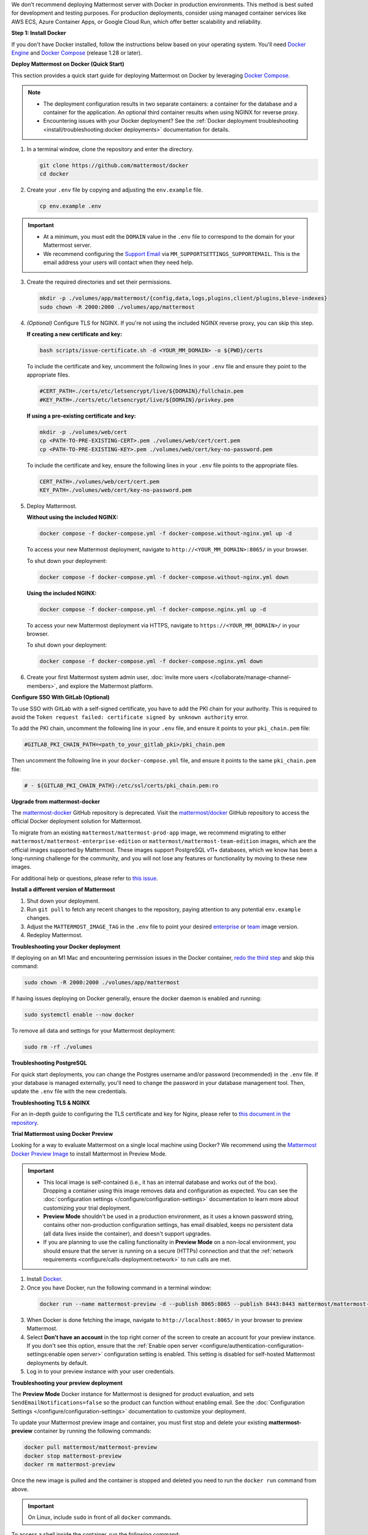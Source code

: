 We don't recommend deploying Mattermost server with Docker in production environments. This method is best suited for development and testing purposes. For production deployments, consider using managed container services like AWS ECS, Azure Container Apps, or Google Cloud Run, which offer better scalability and reliability.

**Step 1: Install Docker**

If you don't have Docker installed, follow the instructions below based on your operating system. You'll need `Docker Engine <https://docs.docker.com/engine/install/>`__ and `Docker Compose <https://docs.docker.com/compose/install/>`_ (release 1.28 or later).

.. tab:: macOS

  Follow the `Install Docker Engine on Mac <https://docs.docker.com/desktop/setup/install/mac-install/>`_ documentation.

.. tab:: Windows 10

  Follow the `Install Docker Engine on Windows <https://docs.docker.com/desktop/setup/install/windows-install/>`_ documentation.

.. tab:: Ubuntu

  Follow the `Install Docker Engine on Ubuntu <https://docs.docker.com/engine/install/ubuntu/>`_ documentation. Ensure that you follow the `optional post-installation steps <https://docs.docker.com/engine/install/linux-postinstall/>`_ when installing Docker on Ubuntu!

.. tab:: Fedora

  Follow the `Install Docker Engine on Fedora <https://docs.docker.com/engine/install/fedora/>`_ documentation.

**Deploy Mattermost on Docker (Quick Start)**

This section provides a quick start guide for deploying Mattermost on Docker by leveraging `Docker Compose <https://docs.docker.com/compose/install/>`_.

.. note::

   - The deployment configuration results in two separate containers: a container for the database and a container for the application. An optional third container results when using NGINX for reverse proxy.
   - Encountering issues with your Docker deployment? See the :ref:`Docker deployment troubleshooting <install/troubleshooting:docker deployments>` documentation for details.

1. In a terminal window, clone the repository and enter the directory.

   .. code-block:: sh
        
      git clone https://github.com/mattermost/docker
      cd docker

2. Create your ``.env`` file by copying and adjusting the ``env.example`` file.

   .. code-block:: sh
        
      cp env.example .env

.. important::

   - At a minimum, you must edit the ``DOMAIN`` value in the ``.env`` file to correspond to the domain for your Mattermost server.
   - We recommend configuring the `Support Email <https://docs.mattermost.com/administration/config-settings.html#support-email>`_ via ``MM_SUPPORTSETTINGS_SUPPORTEMAIL``. This is the email address your users will contact when they need help.

3. Create the required directories and set their permissions.

   .. code-block:: sh
        
      mkdir -p ./volumes/app/mattermost/{config,data,logs,plugins,client/plugins,bleve-indexes}
      sudo chown -R 2000:2000 ./volumes/app/mattermost

4. *(Optional)* Configure TLS for NGINX. If you're not using the included NGINX reverse proxy, you can skip this step.

   **If creating a new certificate and key:**

   .. code-block:: sh
  
      bash scripts/issue-certificate.sh -d <YOUR_MM_DOMAIN> -o ${PWD}/certs

   To include the certificate and key, uncomment the following lines in your ``.env`` file and ensure they point to the appropriate files.

   .. code-block:: sh
  
      #CERT_PATH=./certs/etc/letsencrypt/live/${DOMAIN}/fullchain.pem
      #KEY_PATH=./certs/etc/letsencrypt/live/${DOMAIN}/privkey.pem

   **If using a pre-existing certificate and key:**

   .. code-block:: sh
  
      mkdir -p ./volumes/web/cert
      cp <PATH-TO-PRE-EXISTING-CERT>.pem ./volumes/web/cert/cert.pem
      cp <PATH-TO-PRE-EXISTING-KEY>.pem ./volumes/web/cert/key-no-password.pem

   To include the certificate and key, ensure the following lines in your ``.env`` file points to the appropriate files.

   .. code-block:: sh
  
      CERT_PATH=./volumes/web/cert/cert.pem
      KEY_PATH=./volumes/web/cert/key-no-password.pem

5. Deploy Mattermost.

   **Without using the included NGINX:**

   .. code-block:: sh
  
      docker compose -f docker-compose.yml -f docker-compose.without-nginx.yml up -d

   To access your new Mattermost deployment, navigate to ``http://<YOUR_MM_DOMAIN>:8065/`` in your browser.

   To shut down your deployment:

   .. code-block:: sh
  
      docker compose -f docker-compose.yml -f docker-compose.without-nginx.yml down

   **Using the included NGINX:**

   .. code-block:: sh
  
      docker compose -f docker-compose.yml -f docker-compose.nginx.yml up -d

   To access your new Mattermost deployment via HTTPS, navigate to ``https://<YOUR_MM_DOMAIN>/`` in your browser.

   To shut down your deployment:

   .. code-block:: sh
  
      docker compose -f docker-compose.yml -f docker-compose.nginx.yml down
      
6. Create your first Mattermost system admin user, :doc:`invite more users </collaborate/manage-channel-members>`, and explore the Mattermost platform. 

**Configure SSO With GitLab (Optional)**

To use SSO with GitLab with a self-signed certificate, you have to add the PKI chain for your authority. This is required to avoid the ``Token request failed: certificate signed by unknown authority`` error.

To add the PKI chain, uncomment the following line in your ``.env`` file, and ensure it points to your ``pki_chain.pem`` file:

.. code-block:: sh

   #GITLAB_PKI_CHAIN_PATH=<path_to_your_gitlab_pki>/pki_chain.pem

Then uncomment the following line in your ``docker-compose.yml`` file, and ensure it points to the same ``pki_chain.pem`` file:

.. code-block:: sh

   # - ${GITLAB_PKI_CHAIN_PATH}:/etc/ssl/certs/pki_chain.pem:ro

**Upgrade from mattermost-docker**

The `mattermost-docker <https://github.com/mattermost/mattermost-docker>`__ GitHub repository is deprecated. Visit the `mattermost/docker <https://github.com/mattermost/docker>`_ GitHub repository to access the official Docker deployment solution for Mattermost.

To migrate from an existing ``mattermost/mattermost-prod-app`` image, we recommend migrating to either ``mattermost/mattermost-enterprise-edition`` or ``mattermost/mattermost-team-edition`` images, which are the official images supported by Mattermost. These images support PostgreSQL v11+ databases, which we know has been a long-running challenge for the community, and you will not lose any features or functionality by moving to these new images.

For additional help or questions, please refer to `this issue <https://github.com/mattermost/mattermost-docker/issues/489>`__.

**Install a different version of Mattermost**

1. Shut down your deployment.

2. Run ``git pull`` to fetch any recent changes to the repository, paying attention to any potential ``env.example`` changes.

3. Adjust the ``MATTERMOST_IMAGE_TAG`` in the ``.env`` file to point your desired `enterprise <https://hub.docker.com/r/mattermost/mattermost-enterprise-edition/tags?page=1&ordering=last_updated>`__ or `team <https://hub.docker.com/r/mattermost/mattermost-team-edition/tags?page=1&ordering=last_updated>`__ image version.

4. Redeploy Mattermost.

**Troubleshooting your Docker deployment**

If deploying on an M1 Mac and encountering permission issues in the Docker container, `redo the third step <#create-the-required-directores-and-set-their-permissions>`__ and skip this command:

.. code-block:: sh

  sudo chown -R 2000:2000 ./volumes/app/mattermost

If having issues deploying on Docker generally, ensure the docker daemon is enabled and running:

.. code-block:: sh

  sudo systemctl enable --now docker

To remove all data and settings for your Mattermost deployment:

.. code-block:: sh

  sudo rm -rf ./volumes

**Troubleshooting PostgreSQL**

For quick start deployments, you can change the Postgres username and/or password (recommended) in the ``.env`` file. If your database is managed externally, you'll need to change the password in your database management tool. Then, update the ``.env`` file with the new credentials.

**Troubleshooting TLS & NGINX**

For an in-depth guide to configuring the TLS certificate and key for Nginx, please refer to `this document in the repository <https://github.com/mattermost/docker/blob/main/docs/issuing-letsencrypt-certificate.md>`__.

**Trial Mattermost using Docker Preview**

Looking for a way to evaluate Mattermost on a single local machine using Docker? We recommend using the `Mattermost Docker Preview Image <https://github.com/mattermost/mattermost-docker-preview>`_ to install Mattermost in Preview Mode.

.. important::

   - This local image is self-contained (i.e., it has an internal database and works out of the box). Dropping a container using this image removes data and configuration as expected. You can see the :doc:`configuration settings </configure/configuration-settings>` documentation to learn more about customizing your trial deployment.
   - **Preview Mode** shouldn't be used in a production environment, as it uses a known password string, contains other non-production configuration settings, has email disabled, keeps no persistent data (all data lives inside the container), and doesn't support upgrades. 
   - If you are planning to use the calling functionality in **Preview Mode** on a non-local environment, you should ensure that the server is running on a secure (HTTPs) connection and that the :ref:`network requirements <configure/calls-deployment:network>` to run calls are met.

1. Install `Docker <https://www.docker.com/get-started/>`__.

2. Once you have Docker, run the following command in a terminal window:

  .. code-block:: sh

   docker run --name mattermost-preview -d --publish 8065:8065 --publish 8443:8443 mattermost/mattermost-preview

3. When Docker is done fetching the image, navigate to ``http://localhost:8065/`` in your browser to preview Mattermost.
4. Select **Don't have an account** in the top right corner of the screen to create an account for your preview instance. If you don't see this option, ensure that the :ref:`Enable open server <configure/authentication-configuration-settings:enable open server>` configuration setting is enabled. This setting is disabled for self-hosted Mattermost deployments by default.
5. Log in to your preview instance with your user credentials.

**Troubleshooting your preview deployment**

The **Preview Mode** Docker instance for Mattermost is designed for product evaluation, and sets ``SendEmailNotifications=false`` so the product can function without enabling email. See the :doc:`Configuration Settings </configure/configuration-settings>` documentation to customize your deployment.

To update your Mattermost preview image and container, you must first stop and delete your existing **mattermost-preview** container by running the following commands:

.. code-block:: sh

  docker pull mattermost/mattermost-preview
  docker stop mattermost-preview
  docker rm mattermost-preview

Once the new image is pulled and the container is stopped and deleted you need to run the ``docker run`` command from above.

.. important::
  On Linux, include ``sudo`` in front of all ``docker`` commands.

To access a shell inside the container, run the following command:

.. code-block:: sh

   docker exec -ti mattermost-preview /bin/bash

.. note::

   See the :doc:`deployment troubleshooting </guides/deployment-troubleshooting>` documentation for resolutions to common deployment issues.